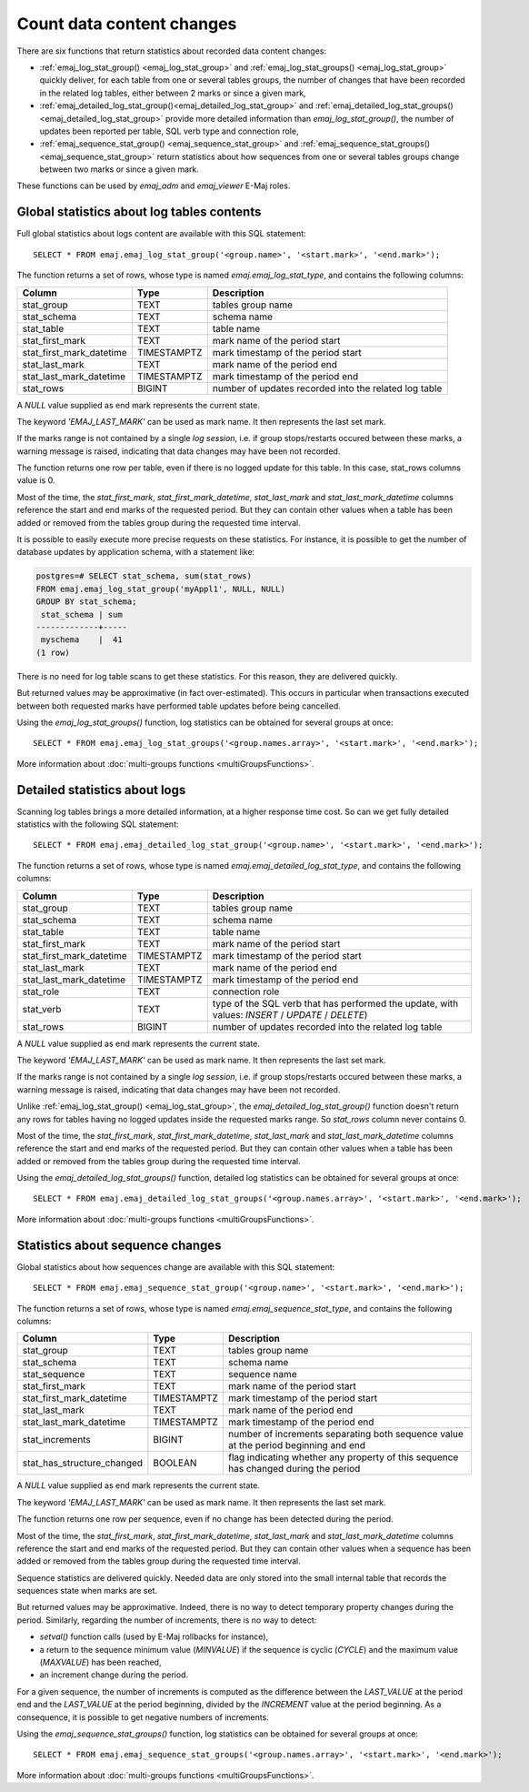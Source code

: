 Count data content changes
==========================

There are six functions that return statistics about recorded data content changes:

* :ref:`emaj_log_stat_group() <emaj_log_stat_group>` and :ref:`emaj_log_stat_groups() <emaj_log_stat_group>` quickly deliver, for each table from one or several tables groups, the number of changes that have been recorded in the related log tables, either between 2 marks or since a given mark,
* :ref:`emaj_detailed_log_stat_group()<emaj_detailed_log_stat_group>` and :ref:`emaj_detailed_log_stat_groups()<emaj_detailed_log_stat_group>` provide more detailed information than *emaj_log_stat_group()*, the number of updates been reported per table, SQL verb type and connection role,
* :ref:`emaj_sequence_stat_group() <emaj_sequence_stat_group>` and :ref:`emaj_sequence_stat_groups() <emaj_sequence_stat_group>` return statistics about how sequences from one or several tables groups change between two marks or since a given mark.

These functions can be used by *emaj_adm* and *emaj_viewer* E-Maj roles.

.. _emaj_log_stat_group:

Global statistics about log tables contents
-------------------------------------------

Full global statistics about logs content are available with this SQL statement::

   SELECT * FROM emaj.emaj_log_stat_group('<group.name>', '<start.mark>', '<end.mark>');

The function returns a set of rows, whose type is named *emaj.emaj_log_stat_type*, and contains the following columns:

+--------------------------+-------------+-------------------------------------------------------+
| Column                   | Type        | Description                                           |
+==========================+=============+=======================================================+ 
| stat_group               | TEXT        | tables group name                                     |
+--------------------------+-------------+-------------------------------------------------------+
| stat_schema              | TEXT        | schema name                                           |
+--------------------------+-------------+-------------------------------------------------------+
| stat_table               | TEXT        | table name                                            |
+--------------------------+-------------+-------------------------------------------------------+
| stat_first_mark          | TEXT        | mark name of the period start                         |
+--------------------------+-------------+-------------------------------------------------------+
| stat_first_mark_datetime | TIMESTAMPTZ | mark timestamp of the period start                    |
+--------------------------+-------------+-------------------------------------------------------+
| stat_last_mark           | TEXT        | mark name of the period end                           |
+--------------------------+-------------+-------------------------------------------------------+
| stat_last_mark_datetime  | TIMESTAMPTZ | mark timestamp of the period end                      |
+--------------------------+-------------+-------------------------------------------------------+
| stat_rows                | BIGINT      | number of updates recorded into the related log table |
+--------------------------+-------------+-------------------------------------------------------+

A *NULL* value supplied as end mark represents the current state.

The keyword *'EMAJ_LAST_MARK'* can be used as mark name. It then represents the last set mark.

If the marks range is not contained by a single *log session*, i.e. if group stops/restarts occured between these marks, a warning message is raised, indicating that data changes may have been not recorded.

The function returns one row per table, even if there is no logged update for this table. In this case, stat_rows columns value is 0.

Most of the time, the *stat_first_mark*, *stat_first_mark_datetime*, *stat_last_mark* and *stat_last_mark_datetime* columns reference the start and end marks of the requested period. But they can contain other values when a table has been added or removed from the tables group during the requested time interval.

It is possible to easily execute more precise requests on these statistics. For instance, it is possible to get the number of database updates by application schema, with a statement like:

.. code-block:: sql

   postgres=# SELECT stat_schema, sum(stat_rows) 
   FROM emaj.emaj_log_stat_group('myAppl1', NULL, NULL) 
   GROUP BY stat_schema;
    stat_schema | sum 
   -------------+-----
    myschema    |  41
   (1 row)

There is no need for log table scans to get these statistics. For this reason, they are delivered quickly.

But returned values may be approximative (in fact over-estimated). This occurs in particular when transactions executed between both requested marks have performed table updates before being cancelled.

Using the *emaj_log_stat_groups()* function, log statistics can be obtained for several groups at once::

   SELECT * FROM emaj.emaj_log_stat_groups('<group.names.array>', '<start.mark>', '<end.mark>');

More information about :doc:`multi-groups functions <multiGroupsFunctions>`.

.. _emaj_detailed_log_stat_group:

Detailed statistics about logs
------------------------------

Scanning log tables brings a more detailed information, at a higher response time cost. So can we get fully detailed statistics with the following SQL statement::

   SELECT * FROM emaj.emaj_detailed_log_stat_group('<group.name>', '<start.mark>', '<end.mark>');

The function returns a set of rows, whose type is named *emaj.emaj_detailed_log_stat_type*, and contains the following columns:

+--------------------------+-------------+--------------------------------------------------------------------------------------------------+
| Column                   | Type        | Description                                                                                      |
+==========================+=============+==================================================================================================+
| stat_group               | TEXT        | tables group name                                                                                |
+--------------------------+-------------+--------------------------------------------------------------------------------------------------+
| stat_schema              | TEXT        | schema name                                                                                      |
+--------------------------+-------------+--------------------------------------------------------------------------------------------------+
| stat_table               | TEXT        | table name                                                                                       |
+--------------------------+-------------+--------------------------------------------------------------------------------------------------+
| stat_first_mark          | TEXT        | mark name of the period start                                                                    |
+--------------------------+-------------+--------------------------------------------------------------------------------------------------+
| stat_first_mark_datetime | TIMESTAMPTZ | mark timestamp of the period start                                                               |
+--------------------------+-------------+--------------------------------------------------------------------------------------------------+
| stat_last_mark           | TEXT        | mark name of the period end                                                                      |
+--------------------------+-------------+--------------------------------------------------------------------------------------------------+
| stat_last_mark_datetime  | TIMESTAMPTZ | mark timestamp of the period end                                                                 |
+--------------------------+-------------+--------------------------------------------------------------------------------------------------+
| stat_role                | TEXT        | connection role                                                                                  |
+--------------------------+-------------+--------------------------------------------------------------------------------------------------+
| stat_verb                | TEXT        | type of the SQL verb that has performed the update, with values: *INSERT* / *UPDATE* / *DELETE*) |
+--------------------------+-------------+--------------------------------------------------------------------------------------------------+
| stat_rows                | BIGINT      | number of updates recorded into the related log table                                            |
+--------------------------+-------------+--------------------------------------------------------------------------------------------------+

A *NULL* value supplied as end mark represents the current state.

The keyword *'EMAJ_LAST_MARK'* can be used as mark name. It then represents the last set mark.

If the marks range is not contained by a single *log session*, i.e. if group stops/restarts occured between these marks, a warning message is raised, indicating that data changes may have been not recorded.

Unlike :ref:`emaj_log_stat_group() <emaj_log_stat_group>`, the *emaj_detailed_log_stat_group()* function doesn't return any rows for tables having no logged updates inside the requested marks range. So *stat_rows* column never contains 0.

Most of the time, the *stat_first_mark*, *stat_first_mark_datetime*, *stat_last_mark* and *stat_last_mark_datetime* columns reference the start and end marks of the requested period. But they can contain other values when a table has been added or removed from the tables group during the requested time interval.

Using the *emaj_detailed_log_stat_groups()* function, detailed log statistics can be obtained for several groups at once::

   SELECT * FROM emaj.emaj_detailed_log_stat_groups('<group.names.array>', '<start.mark>', '<end.mark>');

More information about :doc:`multi-groups functions <multiGroupsFunctions>`.

.. _emaj_sequence_stat_group:

Statistics about sequence changes
---------------------------------

Global statistics about how sequences change are available with this SQL statement::

   SELECT * FROM emaj.emaj_sequence_stat_group('<group.name>', '<start.mark>', '<end.mark>');

The function returns a set of rows, whose type is named *emaj.emaj_sequence_stat_type*, and contains the following columns:

+----------------------------+-------------+--------------------------------------------------------------------------------------+
| Column                     | Type        | Description                                                                          |
+============================+=============+======================================================================================+
| stat_group                 | TEXT        | tables group name                                                                    |
+----------------------------+-------------+--------------------------------------------------------------------------------------+
| stat_schema                | TEXT        | schema name                                                                          |
+----------------------------+-------------+--------------------------------------------------------------------------------------+
| stat_sequence              | TEXT        | sequence name                                                                        |
+----------------------------+-------------+--------------------------------------------------------------------------------------+
| stat_first_mark            | TEXT        | mark name of the period start                                                        |
+----------------------------+-------------+--------------------------------------------------------------------------------------+
| stat_first_mark_datetime   | TIMESTAMPTZ | mark timestamp of the period start                                                   |
+----------------------------+-------------+--------------------------------------------------------------------------------------+
| stat_last_mark             | TEXT        | mark name of the period end                                                          |
+----------------------------+-------------+--------------------------------------------------------------------------------------+
| stat_last_mark_datetime    | TIMESTAMPTZ | mark timestamp of the period end                                                     |
+----------------------------+-------------+--------------------------------------------------------------------------------------+
| stat_increments            | BIGINT      | number of increments separating both sequence value at the period beginning and end  |
+----------------------------+-------------+--------------------------------------------------------------------------------------+
| stat_has_structure_changed | BOOLEAN     | flag indicating whether any property of this sequence has changed during the period  |
+----------------------------+-------------+--------------------------------------------------------------------------------------+

A *NULL* value supplied as end mark represents the current state.

The keyword *'EMAJ_LAST_MARK'* can be used as mark name. It then represents the last set mark.

The function returns one row per sequence, even if no change has been detected during the period.

Most of the time, the *stat_first_mark*, *stat_first_mark_datetime*, *stat_last_mark* and *stat_last_mark_datetime* columns reference the start and end marks of the requested period. But they can contain other values when a sequence has been added or removed from the tables group during the requested time interval.

Sequence statistics are delivered quickly. Needed data are only stored into the small internal table that records the sequences state when marks are set.

But returned values may be approximative. Indeed, there is no way to detect temporary property changes during the period. Similarly, regarding the number of increments, there is no way to detect:

* *setval()* function calls (used by E-Maj rollbacks for instance),
* a return to the sequence minimum value (*MINVALUE*) if the sequence is cyclic (*CYCLE*) and the maximum value (*MAXVALUE*) has been reached,
* an increment change during the period.

For a given sequence, the number of increments is computed as the difference between the *LAST_VALUE* at the period end and the *LAST_VALUE* at the period beginning, divided by the *INCREMENT* value at the period beginning. As a consequence, it is possible to get negative numbers of increments.

Using the *emaj_sequence_stat_groups()* function, log statistics can be obtained for several groups at once::

   SELECT * FROM emaj.emaj_sequence_stat_groups('<group.names.array>', '<start.mark>', '<end.mark>');

More information about :doc:`multi-groups functions <multiGroupsFunctions>`.
